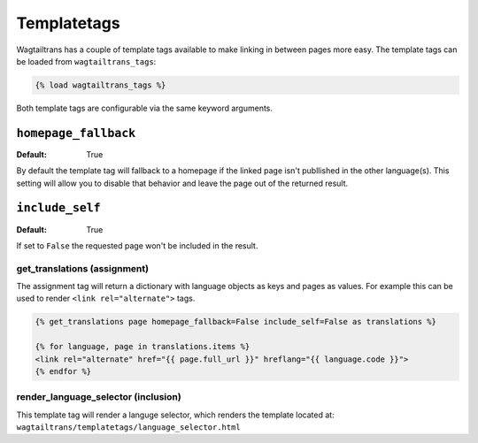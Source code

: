 .. _templatetags:

============
Templatetags
============

Wagtailtrans has a couple of template tags available to make linking in between pages more easy.
The template tags can be loaded from ``wagtailtrans_tags``:

.. code-block:: template

    {% load wagtailtrans_tags %}


Both template tags are configurable via the same keyword arguments.

``homepage_fallback``
---------------------

:Default: True

By default the template tag will fallback to a homepage if the linked page isn't publlished in
the other language(s). This setting will allow you to disable that behavior and leave the page
out of the returned result.


``include_self``
----------------

:Default: True

If set to ``False`` the requested page won't be included in the result.



-----------------------------
get_translations (assignment)
-----------------------------

The assignment tag will return a dictionary with language objects as keys and pages as values.
For example this can be used to render ``<link rel="alternate">`` tags.


.. code-block:: html

    {% get_translations page homepage_fallback=False include_self=False as translations %}

    {% for language, page in translations.items %}
    <link rel="alternate" href="{{ page.full_url }}" hreflang="{{ language.code }}">
    {% endfor %}


------------------------------------
render_language_selector (inclusion)
------------------------------------

This template tag will render a languge selector, which renders the template located at:
``wagtailtrans/templatetags/language_selector.html``
